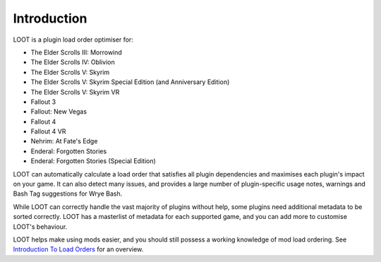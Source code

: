 ************
Introduction
************

LOOT is a plugin load order optimiser for:

* The Elder Scrolls III: Morrowind
* The Elder Scrolls IV: Oblivion
* The Elder Scrolls V: Skyrim
* The Elder Scrolls V: Skyrim Special Edition (and Anniversary Edition)
* The Elder Scrolls V: Skyrim VR
* Fallout 3
* Fallout: New Vegas
* Fallout 4
* Fallout 4 VR
* Nehrim: At Fate's Edge
* Enderal: Forgotten Stories
* Enderal: Forgotten Stories (Special Edition)

LOOT can automatically calculate a load order that satisfies all plugin dependencies and maximises each plugin's impact on your game. It can also detect many issues, and provides a large number of plugin-specific usage notes, warnings and Bash Tag suggestions for Wrye Bash.

While LOOT can correctly handle the vast majority of plugins without help, some plugins need additional metadata to be sorted correctly. LOOT has a masterlist of metadata for each supported game, and you can add more to customise LOOT's behaviour.

LOOT helps make using mods easier, and you should still possess a working knowledge of mod load ordering. See `Introduction To Load Orders`_ for an overview.

.. _Introduction To Load Orders: https://loot.github.io/docs/help/Introduction-To-Load-Orders
